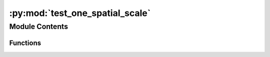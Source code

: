 :py:mod:`test_one_spatial_scale`
================================

.. py:module:: test_one_spatial_scale


Module Contents
---------------


Functions
~~~~~~~~~

.. autoapisummary::

   test_one_spatial_scale.test_value_error_no_method
   test_one_spatial_scale.test_geocollections_mismatch
   test_one_spatial_scale.import_data
   test_one_spatial_scale.test_import_data
   test_one_spatial_scale.get_lca
   test_one_spatial_scale.test_inventory
   test_one_spatial_scale.test_characterization_matrix
   test_one_spatial_scale.test_lca_score



.. py:function:: test_value_error_no_method()


.. py:function:: test_geocollections_mismatch()


.. py:function:: import_data()


.. py:function:: test_import_data()


.. py:function:: get_lca()


.. py:function:: test_inventory()


.. py:function:: test_characterization_matrix()


.. py:function:: test_lca_score()


